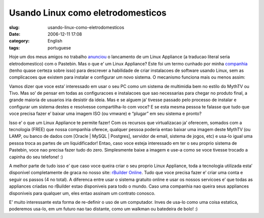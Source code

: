Usando Linux como eletrodomesticos
##################################
:slug: usando-linux-como-eletrodomesticos
:date: 2006-12-11 17:08
:category: English
:tags: portuguese

Hoje um dos meus amigos no trabalho
`anunciou <http://www.rpath.org/rbuilder/project/login-appliance/release?id=5224>`__
o lancamento de um Linux Appliance (a traducao literal seria
eletrodomestico) com o Pastebin. Mas o que e’ um Linux Appliance? Este
foi um termo cunhado por minha `companhia <http://www.rpath.org/>`__
(tenho quase certeza sobre isso) para descrever a habilidade de criar
instalacoes de software usando Linux, sem as complicacoes que existem
para instalar e configurar um novo sistema. O mecanismo funciona mais ou
menos assim:

Vamos dizer que voce esta’ interessado em usar o seu PC como um sistema
de multimidia bem no estilo do MythTV ou Tivo. Mas so’ de pensar em
todas as configuracoes e instalacoes que sao necessarias para chegar no
produto final, a grande maioria de usuarios iria desistir da ideia. Mas
e se alguem ja’ tivesse passado pelo processo de instalar e configurar
um sistema destes e resolvesse compartilha-lo com voce? E se esta mesma
pessoa te falasse que tudo que voce precisa fazer e’ baixar uma imagem
ISO (ou vmware) e “plugar” em seu sistema e pronto?

Isso e’ o que um Linux Appliance te permite fazer! Com os recursos que
virtualizacao ja’ oferecem, somados com a tecnologia (FREE) que nossa
companhia oferece, qualquer pessoa poderia entao baixar uma imagem deste
MythTV (ou LAMP, ou banco de dados com [Oracle \| MySQL \| Postgres],
servidor de email, sistema de jogos, etc) e usa-lo igual uma pessoa
troca as partes de um liquidificador! Entao, caso voce esteja
interessado em ter o seu proprio sistema de Pastebin, voce nao precisa
fazer tudo do zero. Simplesmente baixe a imagem e use-a como se voce
tivesse trocado a capinha do seu telefone! :)

A melhor parte de tudo isso e’ que caso voce queira criar o seu proprio
Linux Appliance, toda a tecnologia utilizada esta’ disponivel
completamente de graca no nosso site: `rBuilder
Online <http://www.rpath.com/rbuilder/>`__. Tudo que voce precisa fazer
e’ criar uma conta e seguir os passos (4 no total). A diferenca entre
usar o sistema gratuito online e usar os nossos servicoes e’ que todas
as appliances criadas no rBuilder estao disponiveis para todo o mundo.
Caso uma companhia nao queira seus appliances disponiveis para qualquer
um, eles entao assinam um contrato conosco.

E’ muito interessante esta forma de re-definir o uso de um computador.
Inves de usa-lo como uma coisa estatica, poderemos usa-lo, em um futuro
nao tao distante, como um walkman ou batedeira de bolo! :)
